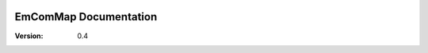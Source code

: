 .. image:: ../Resources/EmComMap_Logo.png
   :alt: EmComMap
   :align: right

===========================
EmComMap Documentation
===========================

:Version: 0.4
